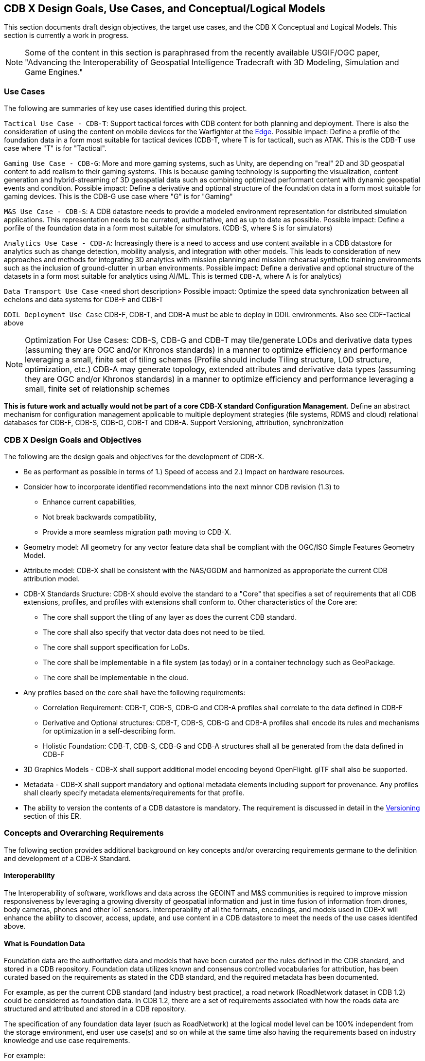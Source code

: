 [[CDB2Models]]

== CDB X Design Goals, Use Cases, and Conceptual/Logical Models

This section documents draft design objectives, the target use cases, and the CDB X Conceptual and Logical Models. This section is currently a work in progress.

NOTE: Some of the content in this section is paraphrased from the recently available USGIF/OGC paper, "Advancing the Interoperability of Geospatial Intelligence Tradecraft with 3D Modeling, Simulation and Game Engines."

=== Use Cases
 
The following are summaries of key use cases identified during this project.
 
`Tactical Use Case - CDB-T`: Support tactical forces with CDB content for both planning and deployment. There is also the consideration of using the content on mobile devices for the Warfighter at the http://docs.opengeospatial.org/per/19-030r1.html[Edge]. Possible impact: Define a profile of the foundation data in a form most suitable for tactical devices (CDB-T, where T is for tactical), such as ATAK. This is the CDB-T use case where "T" is for "Tactical".

`Gaming Use Case - CDB-G`: More and more gaming systems, such as Unity, are depending on "real" 2D and 3D geospatial content to add realism to their gaming systems. This is because gaming technology is supporting the visualization, content generation and hybrid-streaming of 3D geospatial data such as combining optimized performant content with dynamic geospatial events and condition. Possible impact: Define a derivative and optional structure of the foundation data in a form most suitable for gaming devices. This is the CDB-G use case where "G" is for "Gaming"

`M&S Use Case - CDB-S`: A CDB datastore needs to provide a modeled environment representation for distributed simulation applications. This representation needs to be currated, authoritative, and as up to date as possible. Possible impact: Define a porfile of the foundation data in a form most suitable for simulators. (CDB-S, where S is for simulators)

`Analytics Use Case - CDB-A`: Increasingly there is a need to access and use content available in a CDB datastore for analytics such as change detection, mobility analysis, and integration with other models. This leads to consideration of new approaches and methods for integrating 3D analytics with mission planning and mission rehearsal synthetic training environments such as the inclusion of ground-clutter in urban environments. Possible impact: Define a derivative and optional structure of the datasets in a form most suitable for analytics using AI/ML. This is termed `CDB-A`, where A is for analytics)

`Data Transport Use Case` <need short description> Possible impact: Optimize the speed data synchronization between all echelons and data systems for CDB-F and CDB-T  

`DDIL Deployment Use Case` CDB-F, CDB-T, and CDB-A must be able to deploy in DDIL environments. Also see CDF-Tactical above

NOTE: Optimization For Use Cases: CDB-S, CDB-G and CDB-T may tile/generate LODs and derivative data types (assuming they are OGC and/or Khronos standards) in a manner to optimize efficiency and performance leveraging a small, finite set of tiling schemes  (Profile should include Tiling structure, LOD structure, optimization, etc.) CDB-A may generate topology, extended attributes and derivative data types (assuming they are OGC and/or Khronos standards) in a manner to optimize efficiency and performance leveraging a small, finite set of relationship schemes

*This is future work and actually would not be part of a core CDB-X standard Configuration Management.*  Define an abstract mechanism for configuration management applicable to multiple deployment strategies (file systems, RDMS and cloud) relational databases for CDB-F, CDB-S, CDB-G, CDB-T and CDB-A.  Support Versioning, attribution, synchronization

=== CDB X Design Goals and Objectives

The following are the design goals and objectives for the development of CDB-X.

* Be as performant as possible in terms of 1.) Speed of access and 2.) Impact on hardware resources.
* Consider how  to incorporate identified recommendations into the next minnor CDB revision (1.3) to 
** Enhance current capabilities, 
** Not break backwards compatibility,
** Provide a more seamless migration path moving to CDB-X.
* Geometry model: All geometry for any vector feature data shall be compliant with the OGC/ISO Simple Features Geometry Model.
* Attribute model: CDB-X shall be consistent with the NAS/GGDM and harmonized as approporiate the current CDB attribution model.
* CDB-X Standards Sructure: CDB-X should evolve the standard to a "Core" that specifies a set of requirements that all CDB extensions, profiles, and profiles with extensions shall conform to. Other characteristics of the Core are:
** The core shall support the tiling of any layer as does the current CDB standard.
** The core shall also specify that vector data does not need to be tiled.
** The core shall support specification for LoDs. 
** The core shall be implementable in a file system (as today) or in a container technology such as GeoPackage.
** The core shall be implementable in the cloud.
* Any profiles based on the core shall have the following requirements:
** Correlation Requirement: CDB-T, CDB-S, CDB-G and CDB-A profiles shall correlate to the data defined in CDB-F 
** Derivative and Optional structures: CDB-T, CDB-S, CDB-G and CDB-A profiles shall encode its rules and mechanisms for optimization in a self-describing form.
** Holistic Foundation: CDB-T, CDB-S, CDB-G and CDB-A structures shall all be generated from the data defined in CDB-F
* 3D Graphics Models - CDB-X shall support additional model encoding beyond OpenFlight. glTF shall also be supported.
* Metadata - CDB-X shall support mandatory and optional metadata elements including support for provenance. Any profiles shall clearly specify metadata elements/requirements for that profile.
* The ability to version the contents of a CDB datastore is mandatory. The requirement is discussed in detail in the <<Versioning_in_Legacy_CDB,Versioning>> section of this ER.

=== Concepts and Overarching Requirements 

The following section provides additional background on key concepts and/or overarcing requirements germane to the definition and development of a CDB-X Standard.

==== Interoperability

The Interoperability of software, workflows and data across the GEOINT and M&S communities is required to improve mission responsiveness by leveraging a growing diversity of geospatial information and just in time fusion of information from drones, body cameras, phones and other IoT sensors. Interoperability of all the formats, encodings, and models used in CDB-X will enhance the ability to discover, access, update, and use content in a CDB datastore to meet the needs of the use cases identifed above.

==== What is Foundation Data

Foundation data are the authoritative data and models that have been curated per the rules defined in the CDB standard, and stored in a CDB repository. Foundation data utilizes known and consensus controlled vocabularies for attribution, has been curated based on the requirements as stated in the CDB standard, and the required metadata has been documented.

For example, as per the current CDB standard (and industry best practice), a road network (RoadNetwork dataset in CDB 1.2) could be considered as foundation data. In CDB 1.2, there are a set of requirements associated with how the roads data are structured and attributed and stored in a CDB repository.

The specification of any foundation data layer (such as RoadNetwork) at the logical model level can be 100% independent from the storage environment, end user use case(s) and so on while at the same time also having the requirements based on industry knowledge and use case requirements.

For example:

Requirement: The RoadNetwork shall be considered as a foundation data layer in a CDB repository.

Sub-requirement: All roads in a roads layer SHALL use a known road classification system to identify the roads type. This could be the US DoT classification, the current FACC classification, or the newer GDDM.

Sub-requirement: The RoadNetwork SHALL be topologically structured. (This enables network analysis etc). NOTE: The how is not specified at the logical model level.

Sub-requirements: The RoadNetwork Dataset SHALL be used to specify all of the road networks..

Notice that there is no mention of the actual storage structure, enabling software, storage formats, tiling and so forth. 

==== Reference Systems

=== 3D Models

=== Attribution

=== Tiling/Coverages/Imagery

=== Vector Data


[#img_geometry-model,reftext='{figure-caption} {counter:figure-num}']
.Simple Features Geometry Model.
image::images/Simple_Features_Model.jpg[width=800,align="center"]

